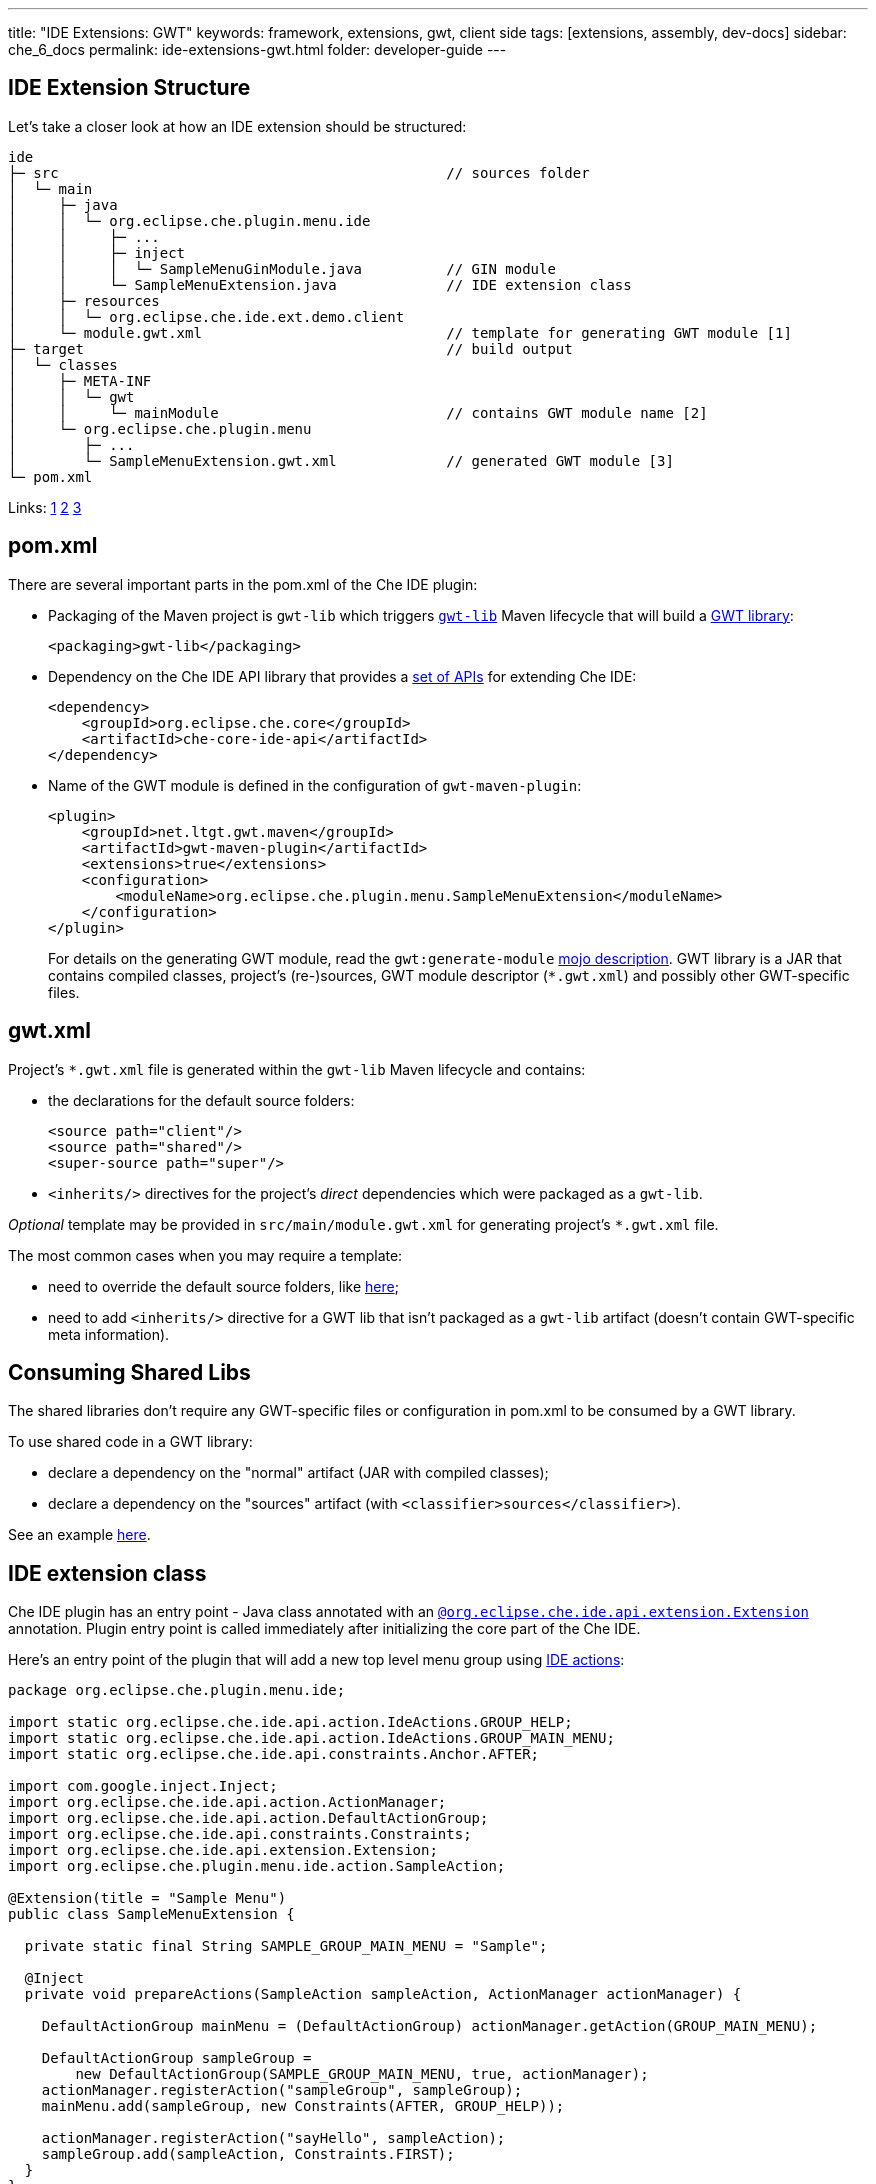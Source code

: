 ---
title: "IDE Extensions: GWT"
keywords: framework, extensions, gwt, client side
tags: [extensions, assembly, dev-docs]
sidebar: che_6_docs
permalink: ide-extensions-gwt.html
folder: developer-guide
---


[id="ide-extension-structure"]
== IDE Extension Structure

Let’s take a closer look at how an IDE extension should be structured:

----
ide
├─ src                                              // sources folder
│  └─ main
│     ├─ java
│     │  └─ org.eclipse.che.plugin.menu.ide
│     │     ├─ ...
│     │     ├─ inject
│     │     │  └─ SampleMenuGinModule.java          // GIN module
│     │     └─ SampleMenuExtension.java             // IDE extension class
│     ├─ resources
│     │  └─ org.eclipse.che.ide.ext.demo.client
│     └─ module.gwt.xml                             // template for generating GWT module [1]
├─ target                                           // build output
│  └─ classes
│     ├─ META-INF
│     │  └─ gwt
│     │     └─ mainModule                           // contains GWT module name [2]
│     └─ org.eclipse.che.plugin.menu
│        ├─ ...
│        └─ SampleMenuExtension.gwt.xml             // generated GWT module [3]
└─ pom.xml
----

Links: https://tbroyer.github.io/gwt-maven-plugin/generate-module-mojo.html[1] https://tbroyer.github.io/gwt-maven-plugin/generate-module-metadata-mojo.html[2] https://tbroyer.github.io/gwt-maven-plugin/generate-module-mojo.html[3]

[id="pom.xml"]
== pom.xml

There are several important parts in the pom.xml of the Che IDE plugin:

* Packaging of the Maven project is `gwt-lib` which triggers https://tbroyer.github.io/gwt-maven-plugin/lifecycles.html#GWT_Library:_gwt-lib[`gwt-lib`] Maven lifecycle that will build a https://tbroyer.github.io/gwt-maven-plugin/artifact-handlers.html#GWT_Library:_gwt-lib[GWT library]:
+
[source,xml]
----
<packaging>gwt-lib</packaging>
----
* Dependency on the Che IDE API library that provides a https://docs.google.com/spreadsheets/d/1ijapDnl1G7svy7sIKgTntyTuVsnd9nFcH0-357C0MxE/edit#gid=0[set of APIs] for extending Che IDE:
+
[source,xml]
----
<dependency>
    <groupId>org.eclipse.che.core</groupId>
    <artifactId>che-core-ide-api</artifactId>
</dependency>
----
* Name of the GWT module is defined in the configuration of `gwt-maven-plugin`:
+
[source,xml]
----
<plugin>
    <groupId>net.ltgt.gwt.maven</groupId>
    <artifactId>gwt-maven-plugin</artifactId>
    <extensions>true</extensions>
    <configuration>
        <moduleName>org.eclipse.che.plugin.menu.SampleMenuExtension</moduleName>
    </configuration>
</plugin>
----
+
For details on the generating GWT module, read the `gwt:generate-module` https://tbroyer.github.io/gwt-maven-plugin/generate-module-mojo.html[mojo description]. GWT library is a JAR that contains compiled classes, project’s (re-)sources, GWT module descriptor (`*.gwt.xml`) and possibly other GWT-specific files.

[id="gwt.xml"]
== gwt.xml

Project’s `*.gwt.xml` file is generated within the `gwt-lib` Maven lifecycle and contains:

* the declarations for the default source folders:
+
[source,xml]
----
<source path="client"/>
<source path="shared"/>
<super-source path="super"/>
----
* `<inherits/>` directives for the project’s _direct_ dependencies which were packaged as a `gwt-lib`.

_Optional_ template may be provided in `src/main/module.gwt.xml` for generating project’s `*.gwt.xml` file.

The most common cases when you may require a template:

* need to override the default source folders, like https://github.com/eclipse/che/blob/f15fbf1cb1248d18acc3ee6fdc41766946ea4a3b/plugins/plugin-java/che-plugin-java-ext-lang-client/src/main/module.gwt.xml#L18[here];
* need to add `<inherits/>` directive for a GWT lib that isn’t packaged as a `gwt-lib` artifact (doesn’t contain GWT-specific meta information).

[id="consuming-shared-libs"]
== Consuming Shared Libs

The shared libraries don’t require any GWT-specific files or configuration in pom.xml to be consumed by a GWT library.

To use shared code in a GWT library:

* declare a dependency on the "normal" artifact (JAR with compiled classes);
* declare a dependency on the "sources" artifact (with `<classifier>sources</classifier>`).

See an example https://github.com/eclipse/che/blob/19f5fd1f5ae8f165b7306e71cb0d58c2082fafab/plugins/plugin-python/che-plugin-python-lang-ide/pom.xml#L49-L57[here].

[id="ide-extension-class"]
== IDE extension class

Che IDE plugin has an entry point - Java class annotated with an https://github.com/eclipse/che/blob/master/ide/che-core-ide-api/src/main/java/org/eclipse/che/ide/api/extension/Extension.java[`@org.eclipse.che.ide.api.extension.Extension`] annotation. Plugin entry point is called immediately after initializing the core part of the Che IDE.

Here’s an entry point of the plugin that will add a new top level menu group using link:actions.html[IDE actions]:

[source,java]
----
package org.eclipse.che.plugin.menu.ide;

import static org.eclipse.che.ide.api.action.IdeActions.GROUP_HELP;
import static org.eclipse.che.ide.api.action.IdeActions.GROUP_MAIN_MENU;
import static org.eclipse.che.ide.api.constraints.Anchor.AFTER;

import com.google.inject.Inject;
import org.eclipse.che.ide.api.action.ActionManager;
import org.eclipse.che.ide.api.action.DefaultActionGroup;
import org.eclipse.che.ide.api.constraints.Constraints;
import org.eclipse.che.ide.api.extension.Extension;
import org.eclipse.che.plugin.menu.ide.action.SampleAction;

@Extension(title = "Sample Menu")
public class SampleMenuExtension {

  private static final String SAMPLE_GROUP_MAIN_MENU = "Sample";

  @Inject
  private void prepareActions(SampleAction sampleAction, ActionManager actionManager) {

    DefaultActionGroup mainMenu = (DefaultActionGroup) actionManager.getAction(GROUP_MAIN_MENU);

    DefaultActionGroup sampleGroup =
        new DefaultActionGroup(SAMPLE_GROUP_MAIN_MENU, true, actionManager);
    actionManager.registerAction("sampleGroup", sampleGroup);
    mainMenu.add(sampleGroup, new Constraints(AFTER, GROUP_HELP));

    actionManager.registerAction("sayHello", sampleAction);
    sampleGroup.add(sampleAction, Constraints.FIRST);
  }
}
----

[id="dependency-injection"]
== Dependency Injection

Che IDE use https://code.google.com/archive/p/google-gin/[Google GIN] for dependency injection. Che IDE plugin can provide a GIN module. In order to be picked-up by IDE, plugin’s GIN module should be annotated with an https://github.com/eclipse/che/blob/master/ide/che-core-ide-api/src/main/java/org/eclipse/che/ide/api/extension/ExtensionGinModule.java[`@org.eclipse.che.ide.api.extension.ExtensionGinModule`] annotation.

Here’s a GIN module of the plugin:

[source,java]
----
package org.eclipse.che.plugin.menu.ide.inject;

import com.google.gwt.inject.client.AbstractGinModule;
import org.eclipse.che.ide.api.extension.ExtensionGinModule;

@ExtensionGinModule
public class SampleMenuGinModule extends AbstractGinModule {

  @Override
  protected void configure() {}
}
----

In this example an extension GIN module isn’t really necessary since the plugin does not really need to put anything in a container. Read more about link:guice.html[dependency injection] and take a look at https://github.com/eclipse/che/blob/master/plugins/plugin-csharp/che-plugin-csharp-lang-ide/src/main/java/org/eclipse/che/plugin/csharp/ide/inject/CSharpGinModule.java[example Gin modules].

[id="extension-points"]
== Extension Points

You can provide or customize existing link:actions.html[actions], link:parts.html[parts], link:themes.html[themes] and link:editor.html[editor]. This example has registered a new action.

[id="debugging-with-super-devmode"]
== Debugging With Super DevMode

There are two options available to launch GWT Super DevMode, depending on the state of the Che sources: whether it’s built or not since a lot of sources are generated during the Maven build.

* Case 1: Che sources have been already built. Use the following command:

`mvn gwt:codeserver -pl :che-ide-gwt-app -am -Dmaven.main.skip -Dmaven.resources.skip -Dche.dto.skip -Dskip-enforce -Dskip-validate-sources`

* Case 2: Che sources haven’t been built, e.g. freshly cloned or after executing `mvn clean` or you just don’t need to build the whole project. Use the following command:

`mvn gwt:codeserver -pl :che-ide-gwt-app -am -Dskip-enforce -Dskip-validate-sources`

The second one requires _more time_ to launch GWT CodeServer since it executes `process-classes` build phase for each maven module. Thus, using the first command is preferable.

*Note*, both commands have to be performed in the root folder of the Che project.

Once codeserver is started, open the prompted URL, drag bookmarks on your bookmarks bar. Note that you may face the error saying there are no GWT modules on the page. It happens because the IDE is opened in an iframe. Just, cut `dashboard/#/ide/` from the URL. To debug client side code, follow instructions from link:che-in-che-quickstart.html#develop-and-debug-client-side[quickstart].

[id="run-in-che"]
== Run in Che

Once your extension is ready, you can build, run and debug it in link:che-in-che-quickstart.html[Che itself]. Just use an existing sample and add a custom plugin with its dependencies.

[id="add-to-a-custom-assembly"]
== Add to a Custom Assembly

You can build your custom link:assemblies.html[Che assembly] outside Che and/or use any IDE to develop extensions. Once done, run `mvn clean install` in the root of the assembly to get a Tomcat bundle that is ready to be run either in link:docker-config.html#development-mode[Docker] or deployed to link:openshift-config.html#development-mode[OpenShift].
